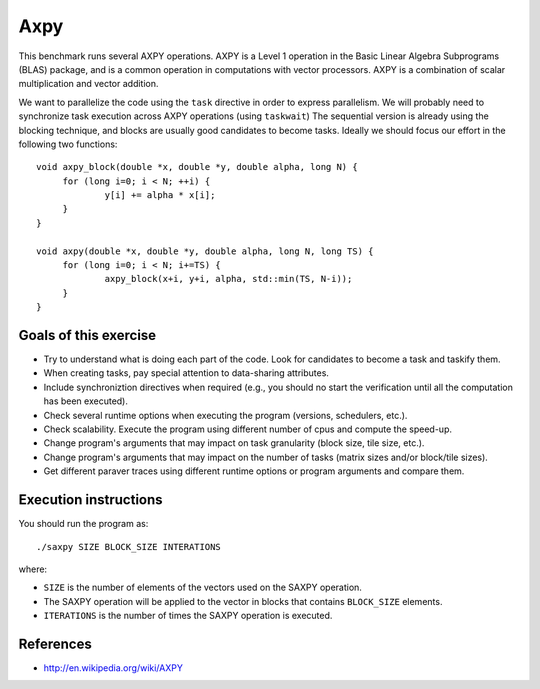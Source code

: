 Axpy
====

This benchmark runs several AXPY operations. AXPY is a Level 1 operation in the
Basic Linear Algebra Subprograms (BLAS) package, and is a common operation in
computations with vector processors. AXPY is a combination of scalar
multiplication and vector addition.

.. highlight:: c
We want to parallelize the code using the ``task`` directive in order to
express parallelism. We will probably need to synchronize task execution across
AXPY operations (using ``taskwait``) The sequential version is already using
the blocking technique, and blocks are usually good candidates to become
tasks. Ideally we should focus our effort in the following two functions::

   void axpy_block(double *x, double *y, double alpha, long N) {
   	for (long i=0; i < N; ++i) {
   		y[i] += alpha * x[i];
   	}
   }
   
   void axpy(double *x, double *y, double alpha, long N, long TS) {
   	for (long i=0; i < N; i+=TS) {
   		axpy_block(x+i, y+i, alpha, std::min(TS, N-i));
   	}
   }

Goals of this exercise
----------------------
* Try to understand what is doing each part of the code. Look for candidates to become a task and taskify them.
* When creating tasks, pay special attention to data-sharing attributes.
* Include synchroniztion directives when required (e.g., you should no start the verification until all the computation has been executed).
* Check several runtime options when executing the program (versions, schedulers, etc.).
* Check scalability. Execute the program using different number of cpus and compute the speed-up.
* Change program's arguments that may impact on task granularity (block size, tile size, etc.).
* Change program's arguments that may impact on the number of tasks (matrix sizes and/or block/tile sizes).
* Get different paraver traces using different runtime options or program arguments and compare them.


Execution instructions
----------------------

You should run the program as::

  ./saxpy SIZE BLOCK_SIZE INTERATIONS

where:

* ``SIZE`` is the number of elements of the vectors used on the SAXPY operation.
* The SAXPY operation will be applied to the vector in blocks that contains ``BLOCK_SIZE`` elements.
* ``ITERATIONS`` is the number of times the SAXPY operation is executed.

References
----------
* http://en.wikipedia.org/wiki/AXPY

